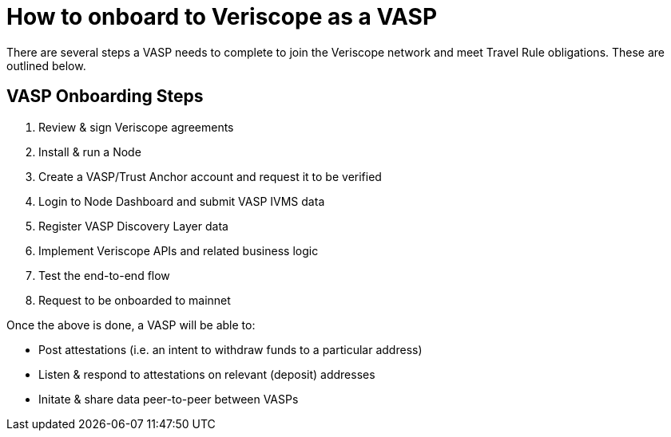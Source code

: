 = How to onboard to Veriscope as a VASP
:navtitle: Get Started

There are several steps a VASP needs to complete to join the Veriscope network and meet Travel Rule obligations. These are outlined below.

== VASP Onboarding Steps

. Review & sign Veriscope agreements
. Install & run a Node
. Create a VASP/Trust Anchor account and request it to be verified
. Login to Node Dashboard and submit VASP IVMS data
. Register VASP Discovery Layer data
. Implement Veriscope APIs and related business logic
. Test the end-to-end flow
. Request to be onboarded to mainnet

Once the above is done, a VASP will be able to:

* Post attestations (i.e. an intent to withdraw funds to a particular address)
* Listen & respond to attestations on relevant (deposit) addresses
* Initate & share data peer-to-peer between VASPs